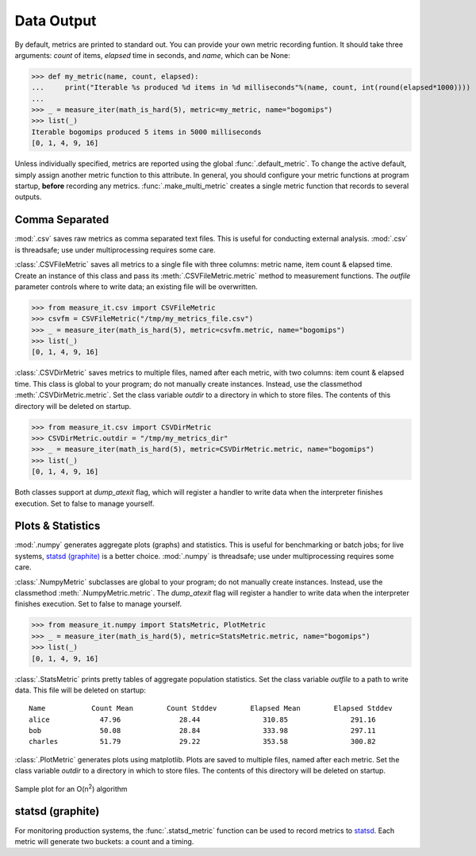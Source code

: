 Data Output
===========

By default, metrics are printed to standard out. You can provide your own
metric recording funtion. It should take three arguments: `count` of items,
`elapsed` time in seconds, and `name`, which can be None:

>>> def my_metric(name, count, elapsed):
...     print("Iterable %s produced %d items in %d milliseconds"%(name, count, int(round(elapsed*1000))))
...
>>> _ = measure_iter(math_is_hard(5), metric=my_metric, name="bogomips")
>>> list(_)
Iterable bogomips produced 5 items in 5000 milliseconds
[0, 1, 4, 9, 16]

Unless individually specified, metrics are reported using the global
:func:`.default_metric`. To change the active default, simply assign another
metric function to this attribute. In general, you should configure your
metric functions at program startup, **before** recording any metrics.
:func:`.make_multi_metric` creates a single metric function that records to
several outputs.

Comma Separated
---------------

:mod:`.csv` saves raw metrics as comma separated text files.
This is useful for conducting external analysis. :mod:`.csv` is threadsafe; use
under multiprocessing requires some care.

:class:`.CSVFileMetric` saves all metrics to a single file with three
columns: metric name, item count & elapsed time. Create an instance of this
class and pass its :meth:`.CSVFileMetric.metric` method to measurement
functions. The `outfile` parameter controls where to write data; an existing
file will be overwritten.

>>> from measure_it.csv import CSVFileMetric
>>> csvfm = CSVFileMetric("/tmp/my_metrics_file.csv")
>>> _ = measure_iter(math_is_hard(5), metric=csvfm.metric, name="bogomips")
>>> list(_)
[0, 1, 4, 9, 16]

:class:`.CSVDirMetric` saves metrics to multiple files, named after each
metric, with two columns: item count & elapsed time. This class is global to
your program; do not manually create instances. Instead, use the classmethod
:meth:`.CSVDirMetric.metric`. Set the class variable `outdir` to a directory
in which to store files. The contents of this directory will be deleted on
startup.

>>> from measure_it.csv import CSVDirMetric
>>> CSVDirMetric.outdir = "/tmp/my_metrics_dir"
>>> _ = measure_iter(math_is_hard(5), metric=CSVDirMetric.metric, name="bogomips")
>>> list(_)
[0, 1, 4, 9, 16]

Both classes support at `dump_atexit` flag, which will register a handler to
write data when the interpreter finishes execution. Set to false to manage
yourself.

Plots & Statistics
------------------

:mod:`.numpy` generates aggregate plots (graphs) and statistics. This is
useful for benchmarking or batch jobs; for live systems, `statsd (graphite)`_ is a
better choice. :mod:`.numpy` is threadsafe; use under multiprocessing
requires some care.

:class:`.NumpyMetric` subclasses are global to your program; do not manually
create instances. Instead, use the classmethod :meth:`.NumpyMetric.metric`.
The `dump_atexit` flag will register a handler to write data when the
interpreter finishes execution. Set to false to manage yourself.

>>> from measure_it.numpy import StatsMetric, PlotMetric
>>> _ = measure_iter(math_is_hard(5), metric=StatsMetric.metric, name="bogomips")
>>> list(_)
[0, 1, 4, 9, 16]

:class:`.StatsMetric` prints pretty tables of aggregate population statistics. Set the class variable `outfile` to a path to write data. This file will be deleted on startup::

    Name           Count Mean        Count Stddev        Elapsed Mean        Elapsed Stddev
    alice            47.96              28.44               310.85               291.16
    bob              50.08              28.84               333.98               297.11
    charles          51.79              29.22               353.58               300.82


:class:`.PlotMetric` generates plots using matplotlib. Plots are saved to
multiple files, named after each metric. Set the class variable `outdir` to a
directory in which to store files. The contents of this directory will be
deleted on startup.

.. figure:: images/sample_plotmetric.png
    :align: center

    Sample plot for an O(n\ :sup:`2`\ ) algorithm


statsd (graphite)
-----------------

For monitoring production systems, the :func:`.statsd_metric` function can be
used to record metrics to `statsd <https://pypi.python.org/pypi/statsd>`__.
Each metric will generate two buckets: a count and a timing.
